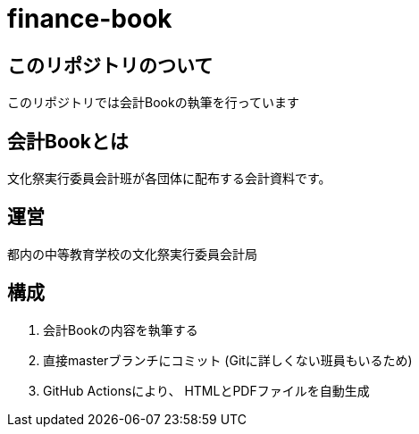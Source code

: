 = finance-book

== このリポジトリのついて
このリポジトリでは会計Bookの執筆を行っています


== 会計Bookとは
文化祭実行委員会計班が各団体に配布する会計資料です。

== 運営
都内の中等教育学校の文化祭実行委員会計局

== 構成
. 会計Bookの内容を執筆する
. 直接masterブランチにコミット
(Gitに詳しくない班員もいるため)
. GitHub Actionsにより、 HTMLとPDFファイルを自動生成
